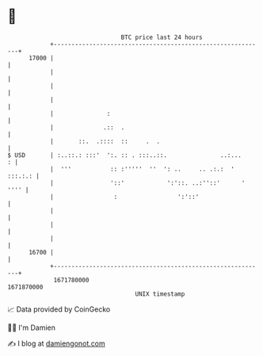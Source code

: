 * 👋

#+begin_example
                                   BTC price last 24 hours                    
               +------------------------------------------------------------+ 
         17000 |                                                            | 
               |                                                            | 
               |                                                            | 
               |                                                            | 
               |               :                                            | 
               |              .::  .                                        | 
               |       ::.  .::::  ::     .  .                              | 
   $ USD       | :..::.: :::'  ':. :: . :::..::.               ..:...     : | 
               |  '''           :: :'''''  ''  ': ..     .. .:.:  ' :::.:.: | 
               |                '::'            ':'::. ..:''::'      ' '''' | 
               |                 :                 ':'::'                   | 
               |                                                            | 
               |                                                            | 
               |                                                            | 
         16700 |                                                            | 
               +------------------------------------------------------------+ 
                1671780000                                        1671870000  
                                       UNIX timestamp                         
#+end_example
📈 Data provided by CoinGecko

🧑‍💻 I'm Damien

✍️ I blog at [[https://www.damiengonot.com][damiengonot.com]]
